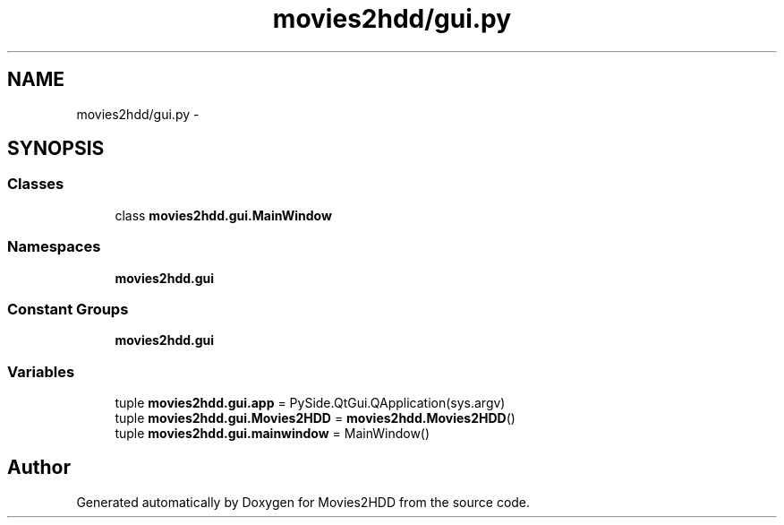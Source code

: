 .TH "movies2hdd/gui.py" 3 "Sat Feb 1 2014" "Movies2HDD" \" -*- nroff -*-
.ad l
.nh
.SH NAME
movies2hdd/gui.py \- 
.SH SYNOPSIS
.br
.PP
.SS "Classes"

.in +1c
.ti -1c
.RI "class \fBmovies2hdd\&.gui\&.MainWindow\fP"
.br
.in -1c
.SS "Namespaces"

.in +1c
.ti -1c
.RI "\fBmovies2hdd\&.gui\fP"
.br
.in -1c
.SS "Constant Groups"

.in +1c
.ti -1c
.RI "\fBmovies2hdd\&.gui\fP"
.br
.in -1c
.SS "Variables"

.in +1c
.ti -1c
.RI "tuple \fBmovies2hdd\&.gui\&.app\fP = PySide\&.QtGui\&.QApplication(sys\&.argv)"
.br
.ti -1c
.RI "tuple \fBmovies2hdd\&.gui\&.Movies2HDD\fP = \fBmovies2hdd\&.Movies2HDD\fP()"
.br
.ti -1c
.RI "tuple \fBmovies2hdd\&.gui\&.mainwindow\fP = MainWindow()"
.br
.in -1c
.SH "Author"
.PP 
Generated automatically by Doxygen for Movies2HDD from the source code\&.
